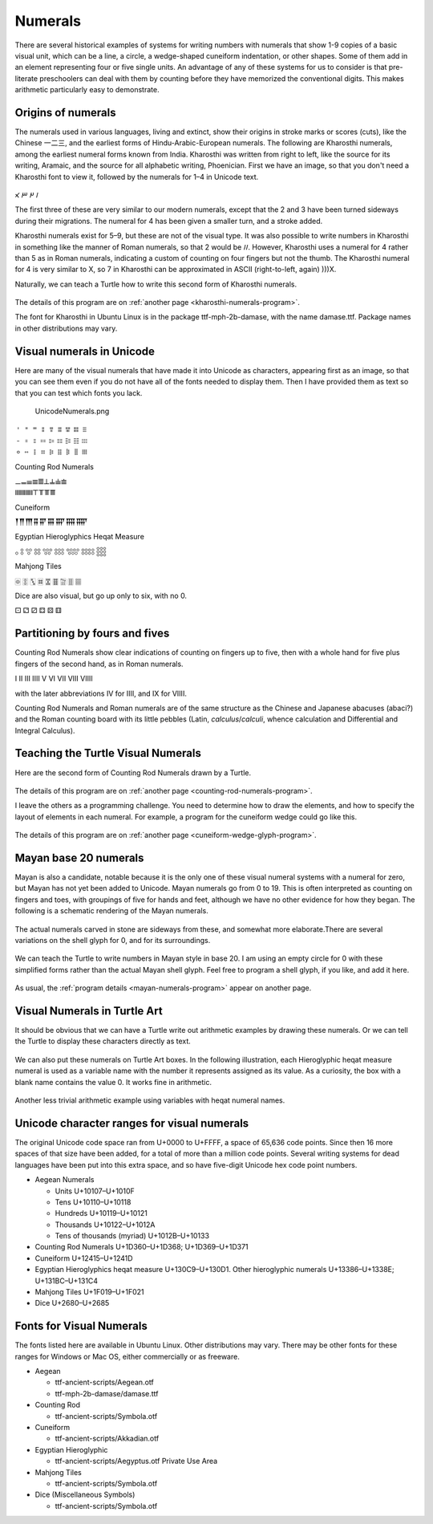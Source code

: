 .. _numerals:

========
Numerals
========

There are several historical examples of systems for writing numbers
with numerals that show 1-9 copies of a basic visual unit, which can be
a line, a circle, a wedge-shaped cuneiform indentation, or other shapes.
Some of them add in an element representing four or five single units.
An advantage of any of these systems for us to consider is that
pre-literate preschoolers can deal with them by counting before they
have memorized the conventional digits. This makes arithmetic
particularly easy to demonstrate.

Origins of numerals
===================

The numerals used in various languages, living and extinct, show their
origins in stroke marks or scores (cuts), like the Chinese 一二三, and
the earliest forms of Hindu-Arabic-European numerals. The following are
Kharosthi numerals, among the earliest numeral forms known from India.
Kharosthi was written from right to left, like the source for its
writing, Aramaic, and the source for all alphabetic writing, Phoenician.
First we have an image, so that you don't need a Kharosthi font to view
it, followed by the numerals for 1–4 in Unicode text.

.. figure:: ../../images/KharosthiNumerals1-4.png
   :alt: KharosthiNumerals1-4.png


𐩀 𐩁 𐩂 𐩃

The first three of these are very similar to our modern numerals, except
that the 2 and 3 have been turned sideways during their migrations. The
numeral for 4 has been given a smaller turn, and a stroke added.

Kharosthi numerals exist for 5–9, but these are not of the visual type.
It was also possible to write numbers in Kharosthi in something like the
manner of Roman numerals, so that 2 would be 𐩀𐩀. However, Kharosthi uses
a numeral for 4 rather than 5 as in Roman numerals, indicating a custom
of counting on four fingers but not the thumb. The Kharosthi numeral for
4 is very similar to X, so 7 in Kharosthi can be approximated in ASCII
(right-to-left, again) )))X.

Naturally, we can teach a Turtle how to write this second form of
Kharosthi numerals.

.. figure:: ../../images/TAKharosthiNumerals.png
   :alt: TAKharosthiNumerals.png


The details of this program are on :ref:`another page <kharosthi-numerals-program>`.

The font for Kharosthi in Ubuntu Linux is in the package
ttf-mph-2b-damase, with the name damase.ttf. Package names in other
distributions may vary.

Visual numerals in Unicode
==========================

Here are many of the visual numerals that have made it into Unicode as
characters, appearing first as an image, so that you can see them even
if you do not have all of the fonts needed to display them. Then I have
provided them as text so that you can test which fonts you lack.

.. figure:: ../../images/UnicodeNumerals.png
   :alt: UnicodeNumerals.png

   UnicodeNumerals.png


| 𐄇 𐄈 𐄉 𐄊 𐄋 𐄌 𐄍 𐄎 𐄏
| 𐄐 𐄑 𐄒 𐄓 𐄔 𐄕 𐄖 𐄗 𐄘
| 𐄙 𐄚 𐄛 𐄜 𐄝 𐄞 𐄟 𐄠 𐄡

Counting Rod Numerals

| 𝍠𝍡𝍢𝍣𝍤𝍥𝍦𝍧𝍨
| 𝍩𝍪𝍫𝍬𝍭𝍮𝍯𝍰𝍱

Cuneiform

𒐕𒐖𒐗𒐘𒐙𒐚𒐛𒐜𒐝

Egyptian Hieroglyphics Heqat Measure

𓃉 𓃊 𓃋 𓃌 𓃍 𓃎 𓃏 𓃐 𓃑

Mahjong Tiles

🀙 🀚 🀛 🀜 🀝 🀞 🀟 🀠 🀡

Dice are also visual, but go up only to six, with no 0.

⚀ ⚁ ⚂ ⚃ ⚄ ⚅

Partitioning by fours and fives
===============================

Counting Rod Numerals show clear indications of counting on fingers up
to five, then with a whole hand for five plus fingers of the second
hand, as in Roman numerals.

I II III IIII V VI VII VIII VIIII

with the later abbreviations IV for IIII, and IX for VIIII.

Counting Rod Numerals and Roman numerals are of the same structure as
the Chinese and Japanese abacuses (abaci?) and the
Roman counting board with its little pebbles (Latin,
*calculus*/*calculi*, whence calculation and Differential and Integral Calculus).

Teaching the Turtle Visual Numerals
===================================

Here are the second form of Counting Rod Numerals drawn by a Turtle.

.. figure:: ../../images/TACountingRodNumerals.png
   :alt: TACountingRodNumerals.png


The details of this program are on :ref:`another page <counting-rod-numerals-program>`.

I leave the others as a programming challenge. You need to determine how
to draw the elements, and how to specify the layout of elements in each
numeral. For example, a program for the cuneiform wedge could go like
this.

.. figure:: ../../images/TACuneiformWedgeGlyph.png
   :alt: TACuneiformWedgeGlyph.png


The details of this program are on :ref:`another page <cuneiform-wedge-glyph-program>`.

Mayan base 20 numerals
======================

Mayan is also a candidate, notable because it is the only one of these
visual numeral systems with a numeral for zero, but Mayan has not yet
been added to Unicode. Mayan numerals go from 0 to 19. This is often
interpreted as counting on fingers and toes, with groupings of five for
hands and feet, although we have no other evidence for how they began.
The following is a schematic rendering of the Mayan numerals.

.. figure:: ../../images/MayanNumerals.svg
   :alt: MayanNumerals.svg


The actual numerals carved in stone are sideways from these, and
somewhat more elaborate.There are several variations on the shell glyph
for 0, and for its surroundings.

.. figure:: ../../images/MayanNumeralGlyphs.png
   :alt: MayanNumeralGlyphs.png


We can teach the Turtle to write numbers in Mayan style in base 20. I am
using an empty circle for 0 with these simplified forms rather than the
actual Mayan shell glyph. Feel free to program a shell glyph, if you
like, and add it here.

.. figure:: ../../images/TAMayanNumerals.png
   :alt: TAMayanNumerals.png


As usual, the :ref:`program details <mayan-numerals-program>`
appear on another page.

Visual Numerals in Turtle Art
=============================

It should be obvious that we can have a Turtle write out arithmetic
examples by drawing these numerals. Or we can tell the Turtle to display
these characters directly as text.

.. figure:: ../../images/TADisplayHeqat8.png
   :alt: TADisplayHeqat8.png


We can also put these numerals on Turtle Art boxes. In the following
illustration, each Hieroglyphic heqat measure numeral is used as a
variable name with the number it represents assigned as its value. As a
curiosity, the box with a blank name contains the value 0. It works fine
in arithmetic.

.. figure:: ../../images/TAHeqatVariables0+5.png
   :alt: TAHeqatVariables0+5.png


Another less trivial arithmetic example using variables with heqat
numeral names.

.. figure:: ../../images/TAHeqatVariables3+5.png
   :alt: TAHeqatVariables3+5.png


Unicode character ranges for visual numerals
============================================

The original Unicode code space ran from U+0000 to U+FFFF, a space of
65,636 code points. Since then 16 more spaces of that size have been
added, for a total of more than a million code points. Several writing
systems for dead languages have been put into this extra space, and so
have five-digit Unicode hex code point numbers.

-  Aegean Numerals

   -  Units U+10107–U+1010F
   -  Tens U+10110–U+10118
   -  Hundreds U+10119–U+10121
   -  Thousands U+10122–U+1012A
   -  Tens of thousands (myriad) U+1012B–U+10133

-  Counting Rod Numerals U+1D360–U+1D368; U+1D369–U+1D371

-  Cuneiform U+12415–U+1241D

-  Egyptian Hieroglyphics heqat measure U+130C9–U+130D1. Other
   hieroglyphic numerals U+13386–U+1338E; U+131BC–U+131C4

-  Mahjong Tiles U+1F019–U+1F021

-  Dice U+2680–U+2685

Fonts for Visual Numerals
=========================

The fonts listed here are available in Ubuntu Linux. Other distributions
may vary. There may be other fonts for these ranges for Windows or Mac
OS, either commercially or as freeware.

-  Aegean

   -  ttf-ancient-scripts/Aegean.otf
   -  ttf-mph-2b-damase/damase.ttf

-  Counting Rod

   -  ttf-ancient-scripts/Symbola.otf

-  Cuneiform

   -  ttf-ancient-scripts/Akkadian.otf

-  Egyptian Hieroglyphic

   -  ttf-ancient-scripts/Aegyptus.otf Private Use Area

-  Mahjong Tiles

   -  ttf-ancient-scripts/Symbola.otf

-  Dice (Miscellaneous Symbols)

   -  ttf-ancient-scripts/Symbola.otf
